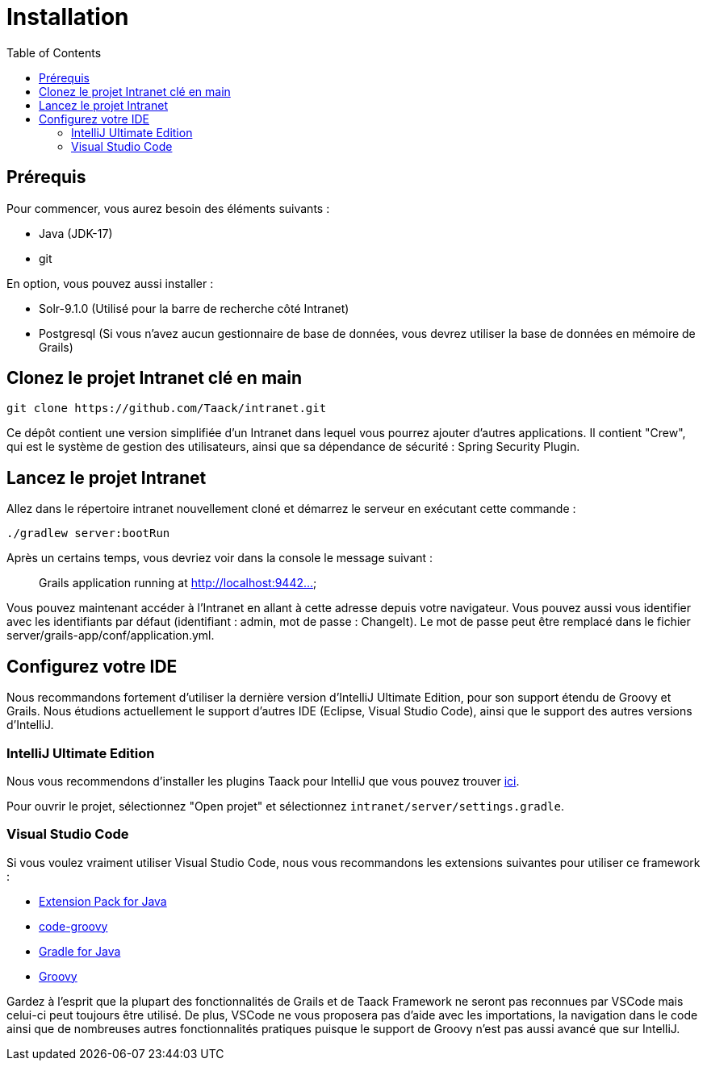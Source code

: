 = Installation
:doctype: book
:taack-category: 1
:toc:

== Prérequis

Pour commencer, vous aurez besoin des éléments suivants :

* Java (JDK-17)
* git

En option, vous pouvez aussi installer :

* Solr-9.1.0 (Utilisé pour la barre de recherche côté Intranet)
* Postgresql (Si vous n'avez aucun gestionnaire de base de données, vous devrez utiliser la base de données en mémoire de Grails)

== Clonez le projet Intranet clé en main

[,bash]
----
git clone https://github.com/Taack/intranet.git
----

Ce dépôt contient une version simplifiée d'un Intranet dans lequel vous pourrez ajouter d'autres applications. Il contient "Crew", qui est le système de gestion des utilisateurs, ainsi que sa dépendance de sécurité : Spring Security Plugin.

== Lancez le projet Intranet

Allez dans le répertoire intranet nouvellement cloné et démarrez le serveur en exécutant cette commande :

[,bash]
----
./gradlew server:bootRun
----

Après un certains temps, vous devriez voir dans la console le message suivant :

____
Grails application running at http://localhost:9442...
____

Vous pouvez maintenant accéder à l'Intranet en allant à cette adresse depuis votre navigateur. Vous pouvez aussi vous identifier avec les identifiants par défaut (identifiant : admin, mot de passe : ChangeIt). Le mot de passe peut être remplacé dans le fichier server/grails-app/conf/application.yml.

== Configurez votre IDE

Nous recommandons fortement d'utiliser la dernière version d'IntelliJ Ultimate Edition, pour son support étendu de Groovy et Grails. Nous étudions actuellement le support d'autres IDE (Eclipse, Visual Studio Code), ainsi que le support des autres versions d'IntelliJ.

=== IntelliJ Ultimate Edition

Nous vous recommendons d'installer les plugins Taack pour IntelliJ que vous pouvez trouver https://github.com/Taack/infra/releases/tag/v0.1[ici].

Pour ouvrir le projet, sélectionnez "Open projet" et sélectionnez `intranet/server/settings.gradle`.

=== Visual Studio Code

Si vous voulez vraiment utiliser Visual Studio Code, nous vous recommandons les extensions suivantes pour utiliser ce framework :

* https://marketplace.visualstudio.com/items?itemName=vscjava.vscode-java-pack[Extension Pack for Java]
* https://marketplace.visualstudio.com/items?itemName=marlon407.code-groovy[code-groovy]
* https://marketplace.visualstudio.com/items?itemName=vscjava.vscode-gradle[Gradle for Java]
* https://marketplace.visualstudio.com/items?itemName=MellowMarshmallow.groovy[Groovy]

Gardez à l'esprit que la plupart des fonctionnalités de Grails et de Taack Framework ne seront pas reconnues par VSCode mais celui-ci peut toujours être utilisé. De plus, VSCode ne vous proposera pas d'aide avec les importations, la navigation dans le code ainsi que de nombreuses autres fonctionnalités pratiques puisque le support de Groovy n'est pas aussi avancé que sur IntelliJ.
